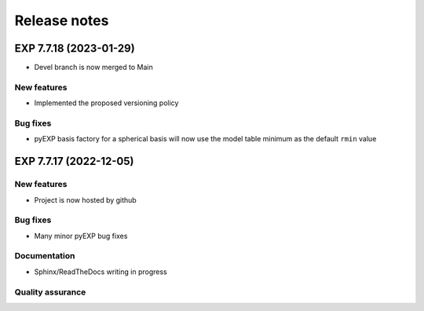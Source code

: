 .. _news:

Release notes
=============

.. _release-7.7.18:

EXP 7.7.18 (2023-01-29)
-----------------------

-  Devel branch is now merged to Main

New features
~~~~~~~~~~~~

-  Implemented the proposed versioning policy

Bug fixes
~~~~~~~~~

-  pyEXP basis factory for a spherical basis will now use the model
   table minimum as the default ``rmin`` value

.. _release-7.7.17:

EXP 7.7.17 (2022-12-05)
-----------------------

New features
~~~~~~~~~~~~

-   Project is now hosted by github

Bug fixes
~~~~~~~~~

-   Many minor pyEXP bug fixes

Documentation
~~~~~~~~~~~~~

-   Sphinx/ReadTheDocs writing in progress

Quality assurance
~~~~~~~~~~~~~~~~~

